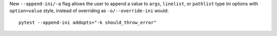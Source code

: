 New ``--append-ini/-a`` flag allows the user to append a value to ``args``, ``linelist``, or ``pathlist`` type ini options with ``option=value`` style, instead of overriding as ``-o/--override-ini`` would::

    pytest --append-ini addopts="-k should_throw_error"
